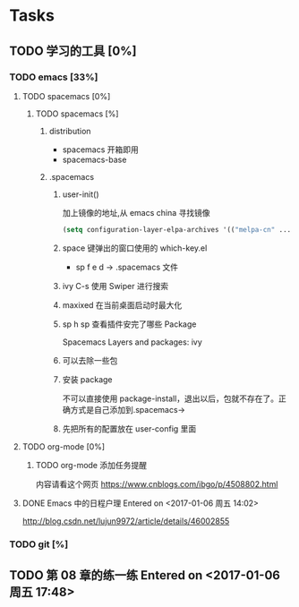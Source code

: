 * Tasks
** TODO 学习的工具 [0%]
   SCHEDULED: <2017-01-04 周三 22:55>

*** TODO emacs [33%]
    
**** TODO spacemacs [0%]

***** TODO spacemacs [%]
****** distribution 
        + spacemacs 
          开箱即用
        + spacemacs-base

****** .spacemacs
******* user-init()
         加上镜像的地址,从 emacs china 寻找镜像
       #+BEGIN_SRC lisp
       (setq configuration-layer-elpa-archives '(("melpa-cn" ...
       #+END_SRC
******* space 键弹出的窗口使用的 which-key.el
         + sp f e d  -> .spacemacs 文件
******* ivy C-s 使用 Swiper 进行搜索
******* maxixed 在当前桌面启动时最大化
******* sp h sp 查看插件安完了哪些 Package
         Spacemacs Layers and packages: ivy
******* 可以去除一些包
******* 安装 package
        不可以直接使用 package-install，退出以后，包就不存在了。正确方式是自己添加到.spacemacs->
******* 先把所有的配置放在 user-config 里面


**** TODO org-mode [0%]
***** TODO org-mode 添加任务提醒
      内容请看这个网页
      https://www.cnblogs.com/ibgo/p/4508802.html

**** DONE Emacs 中的日程户理 Entered on <2017-01-06 周五 14:02>
     CLOSED: [2017-01-06 周五 14:10] SCHEDULED: <2017-01-06 周五 14:03>
     :LOGBOOK:
     CLOCK: [2017-01-06 周五 14:03]--[2017-01-06 周五 14:08] =>  0:05
     :END:

     http://blog.csdn.net/lujun9972/article/details/46002855

     
*** TODO git [%]
    
** TODO 第 08 章的练一练 Entered on <2017-01-06 周五 17:48>
   :LOGBOOK:
   CLOCK: [2017-01-06 周五 17:49]--[2017-01-06 周五 18:06] =>  0:17
   :END:
